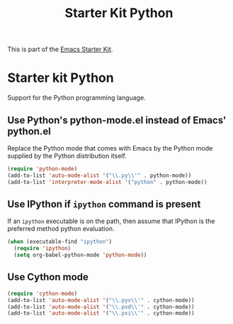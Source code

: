 #+TITLE: Starter Kit Python
#+OPTIONS: toc:nil num:nil ^:nil

This is part of the [[file:starter-kit.org][Emacs Starter Kit]].

* Starter kit Python

Support for the Python programming language.

** Use Python's python-mode.el instead of Emacs' python.el
Replace the Python mode that comes with Emacs by the Python mode
supplied by the Python distribution itself.
#+begin_src emacs-lisp
(require 'python-mode)
(add-to-list 'auto-mode-alist '("\\.py\\'" . python-mode))
(add-to-list 'interpreter-mode-alist '("python" . python-mode))
#+end_src

** Use IPython if =ipython= command is present
If an =ipython= executable is on the path, then assume that IPython is
the preferred method python evaluation.
#+begin_src emacs-lisp
  (when (executable-find "ipython")
    (require 'ipython)
    (setq org-babel-python-mode 'python-mode))
#+end_src

** Use Cython mode
#+begin_src emacs-lisp
(require 'cython-mode)
(add-to-list 'auto-mode-alist '("\\.pyx\\'" . cython-mode))
(add-to-list 'auto-mode-alist '("\\.pxd\\'" . cython-mode))
(add-to-list 'auto-mode-alist '("\\.pxi\\'" . cython-mode))
#+end_src
